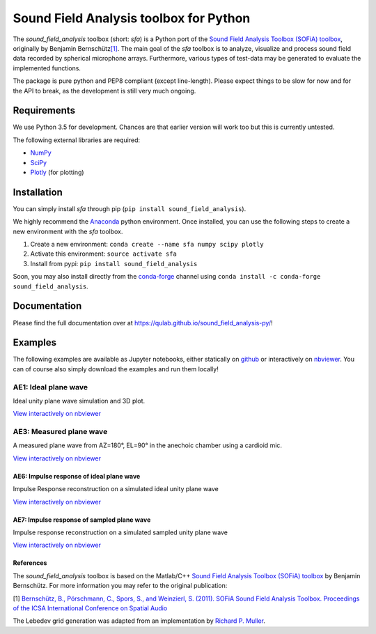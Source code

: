 Sound Field Analysis toolbox for Python
=======================================

The *sound\_field\_analysis* toolbox (short: *sfa*) is a Python port of
the `Sound Field Analysis Toolbox (SOFiA) toolbox`_, originally by
Benjamin Bernschütz\ `[1]`_. The main goal of the *sfa* toolbox is to
analyze, visualize and process sound field data recorded by spherical
microphone arrays. Furthermore, various types of test-data may be
generated to evaluate the implemented functions.

The package is pure python and PEP8 compliant (except line-length).
Please expect things to be slow for now and for the API to break, as the
development is still very much ongoing.

Requirements
------------

We use Python 3.5 for development. Chances are that earlier version will
work too but this is currently untested.

The following external libraries are required:

-  `NumPy`_
-  `SciPy`_
-  `Plotly`_ (for plotting)

Installation
------------
You can simply install *sfa* through pip (``pip install sound_field_analysis``).

We highly recommend the `Anaconda`_ python environment. Once installed,
you can use the following steps to create a new environment with the
*sfa* toolbox.

#. Create a new environment:
   ``conda create --name sfa numpy scipy plotly``
#. Activate this environment:
   ``source activate sfa``
#. Install from pypi:
   ``pip install sound_field_analysis``

Soon, you may also install directly from the `conda-forge`_ channel using
``conda install -c conda-forge sound_field_analysis``.

Documentation
-------------

Please find the full documentation over at
https://qulab.github.io/sound_field_analysis-py/!

Examples
--------

The following examples are available as Jupyter notebooks, either
statically on `github`_ or interactively on `nbviewer`_. You can of
course also simply download the examples and run them locally!

AE1: Ideal plane wave
~~~~~~~~~~~~~~~~~~~~~

Ideal unity plane wave simulation and 3D plot.

`View interactively on nbviewer <http://nbviewer.jupyter.org/github/QULab/sound_field_analysis-py/blob/master/examples/AE1_IdealPlaneWave.ipynb>`__

|AE1_img|_

.. |AE1_img| image:: examples/img/AE1_shape.png?raw=true
.. _AE1_img: http://nbviewer.jupyter.org/github/QULab/sound_field_analysis-py/blob/master/examples/AE1_IdealPlaneWave.ipynb


AE3: Measured plane wave
~~~~~~~~~~~~~~~~~~~~~~~~

A measured plane wave from AZ=180°, EL=90° in the anechoic chamber using
a cardioid mic.

`View interactively on nbviewer <http://nbviewer.jupyter.org/github/QULab/sound_field_analysis-py/blob/master/examples/AE3_MeasuredWave.ipynb>`__

|AE3_img|_

.. |AE3_img| image:: examples/img/AE3_shape.png?raw=true
.. _AE3_img: http://nbviewer.jupyter.org/github/QULab/sound_field_analysis-py/blob/master/examples/AE3_MeasuredWave.ipynb

AE6: Impulse response of ideal plane wave
^^^^^^^^^^^^^^^^^^^^^^^^^^^^^^^^^^^^^^^^^

Impulse Response reconstruction on a simulated ideal unity plane wave

`View interactively on nbviewer <http://nbviewer.jupyter.org/github/QULab/sound_field_analysis-py/blob/master/examples/AE6_IdealPlaneWave_ImpResp.ipynb>`__

|AE6_img|_

.. |AE6_img| image:: examples/img/AE6_IdealPlaneWave_ImpResp.png?raw=true
.. _AE6_img: http://nbviewer.jupyter.org/github/QULab/sound_field_analysis-py/blob/master/examples/AE6_IdealPlaneWave_ImpResp.ipynb



AE7: Impulse response of sampled plane wave
^^^^^^^^^^^^^^^^^^^^^^^^^^^^^^^^^^^^^^^^^^^
Impulse response reconstruction on a simulated sampled unity plane wave

`View interactively on nbviewer <http://nbviewer.jupyter.org/github/QULab/sound_field_analysis-py/blob/master/examples/AE7_SampledPlaneWave_ImpResp.ipynb>`__

|AE7_img|_

.. |AE7_img| image:: examples/img/AE7_SampledPlaneWave_ImpResp.png?raw=true
.. _AE7_img: http://nbviewer.jupyter.org/github/QULab/sound_field_analysis-py/blob/master/examples/AE7_SampledPlaneWave_ImpResp.ipynb

References
^^^^^^^^^^
The *sound_field_analysis* toolbox is based on the Matlab/C++ `Sound Field Analysis Toolbox (SOFiA) toolbox`_ by Benjamin Bernschütz. For more information you may refer to the original publication:

[1] `Bernschütz, B., Pörschmann, C., Spors, S., and Weinzierl, S. (2011). SOFiA Sound Field Analysis Toolbox. Proceedings of the ICSA International Conference on Spatial Audio <http://spatialaudio.net/sofia-sound-field-analysis-toolbox-2/>`_

The Lebedev grid generation was adapted from an implementation by `Richard P. Muller <https://github.com/gabrielelanaro/pyquante/blob/master/Data/lebedev_write.py>`_.


.. _Sound Field Analysis Toolbox (SOFiA) toolbox: http://audiogroup.web.th-koeln.de/SOFiA_wiki/WELCOME.html
.. _[1]: #references
.. _NumPy: http://www.numpy.org
.. _SciPy: http://www.scipy.org
.. _Plotly: https://plot.ly/python/
.. _Anaconda: https://www.continuum.io/downloads
.. _conda-forge: https://conda-forge.github.io
.. _github: examples/
.. _nbviewer: http://nbviewer.jupyter.org/github/QULab/sound_field_analysis-py/tree/master/examples/
